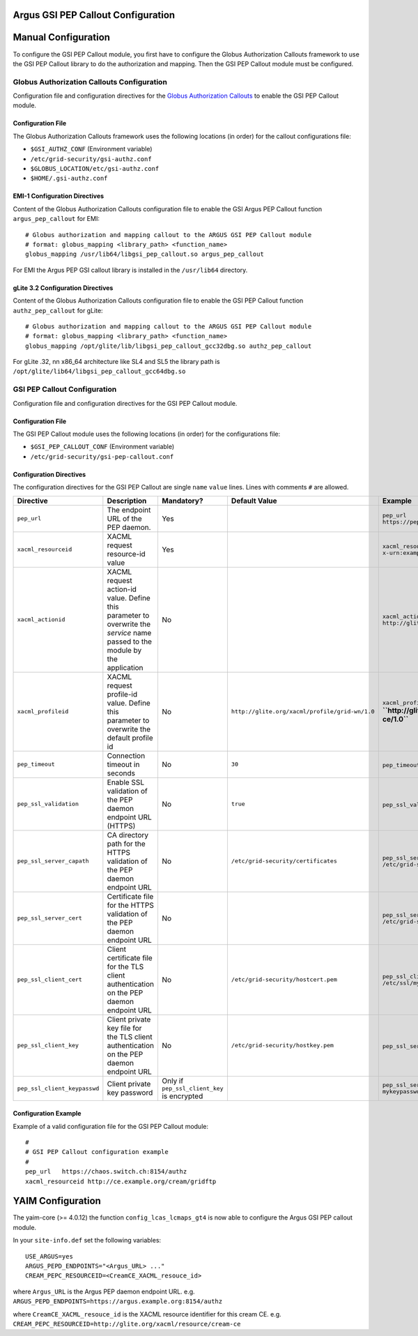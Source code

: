 .. _AuthZPEPGSIConfig:

Argus GSI PEP Callout Configuration
===================================

Manual Configuration
====================

To configure the GSI PEP Callout module, you first have to configure the
Globus Authorization Callouts framework to use the GSI PEP Callout
library to do the authorization and mapping. Then the GSI PEP Callout
module must be configured.

Globus Authorization Callouts Configuration
-------------------------------------------

Configuration file and configuration directives for the `Globus
Authorization
Callouts <http://www.globus.org/toolkit/security/callouts/>`__ to enable
the GSI PEP Callout module.

Configuration File
~~~~~~~~~~~~~~~~~~

The Globus Authorization Callouts framework uses the following locations
(in order) for the callout configurations file:

-  ``$GSI_AUTHZ_CONF`` (Environment variable)
-  ``/etc/grid-security/gsi-authz.conf``
-  ``$GLOBUS_LOCATION/etc/gsi-authz.conf``
-  ``$HOME/.gsi-authz.conf``

EMI-1 Configuration Directives
~~~~~~~~~~~~~~~~~~~~~~~~~~~~~~

Content of the Globus Authorization Callouts configuration file to
enable the GSI Argus PEP Callout function ``argus_pep_callout`` for EMI:

::

    # Globus authorization and mapping callout to the ARGUS GSI PEP Callout module
    # format: globus_mapping <library_path> <function_name>
    globus_mapping /usr/lib64/libgsi_pep_callout.so argus_pep_callout

For EMI the Argus PEP GSI callout library is installed in the
``/usr/lib64`` directory.

gLite 3.2 Configuration Directives
~~~~~~~~~~~~~~~~~~~~~~~~~~~~~~~~~~

Content of the Globus Authorization Callouts configuration file to
enable the GSI PEP Callout function ``authz_pep_callout`` for gLite:

::

    # Globus authorization and mapping callout to the ARGUS GSI PEP Callout module
    # format: globus_mapping <library_path> <function_name>
    globus_mapping /opt/glite/lib/libgsi_pep_callout_gcc32dbg.so authz_pep_callout

For gLite .32, nn x86\_64 architecture like SL4 and SL5 the library path
is ``/opt/glite/lib64/libgsi_pep_callout_gcc64dbg.so``

GSI PEP Callout Configuration
-----------------------------

Configuration file and configuration directives for the GSI PEP Callout
module.

Configuration File
~~~~~~~~~~~~~~~~~~

The GSI PEP Callout module uses the following locations (in order) for
the configurations file:

-  ``$GSI_PEP_CALLOUT_CONF`` (Environment variable)
-  ``/etc/grid-security/gsi-pep-callout.conf``

Configuration Directives
~~~~~~~~~~~~~~~~~~~~~~~~

The configuration directives for the GSI PEP Callout are single ``name``
``value`` lines. Lines with comments ``#`` are allowed.

+--------------------------------+--------------------------------------------------------------------------------------------------------------------------------+-----------------------------------------------+--------------------------------------------------+--------------------------------------------------------------------------+---------+
| Directive                      | Description                                                                                                                    | Mandatory?                                    | Default Value                                    | Example                                                                  | Since   |
+================================+================================================================================================================================+===============================================+==================================================+==========================================================================+=========+
| ``pep_url``                    | The endpoint URL of the PEP daemon.                                                                                            | Yes                                           |                                                  | ``pep_url`` ``https://pepd.example.org:8154/authz``                      | 1.0     |
+--------------------------------+--------------------------------------------------------------------------------------------------------------------------------+-----------------------------------------------+--------------------------------------------------+--------------------------------------------------------------------------+---------+
| ``xacml_resourceid``           | XACML request resource-id value                                                                                                | Yes                                           |                                                  | ``xacml_resourceid`` ``x-urn:example.org:resource:ce:gridftp``           | 1.0     |
+--------------------------------+--------------------------------------------------------------------------------------------------------------------------------+-----------------------------------------------+--------------------------------------------------+--------------------------------------------------------------------------+---------+
| ``xacml_actionid``             | XACML request action-id value. Define this parameter to overwrite the *service* name passed to the module by the application   | No                                            |                                                  | ``xacml_actionid`` ``http://glite.org/xacml/action/access``              | 1.0     |
+--------------------------------+--------------------------------------------------------------------------------------------------------------------------------+-----------------------------------------------+--------------------------------------------------+--------------------------------------------------------------------------+---------+
| ``xacml_profileid``            | XACML request profile-id value. Define this parameter to overwrite the default profile id                                      | No                                            | ``http://glite.org/xacml/profile/grid-wn/1.0``   | ``xacml_profileid`` **``http://glite.org/xacml/profile/grid-ce/1.0``**   | 1.2     |
+--------------------------------+--------------------------------------------------------------------------------------------------------------------------------+-----------------------------------------------+--------------------------------------------------+--------------------------------------------------------------------------+---------+
| ``pep_timeout``                | Connection timeout in seconds                                                                                                  | No                                            | ``30``                                           | ``pep_timeout`` ``60``                                                   | 1.0     |
+--------------------------------+--------------------------------------------------------------------------------------------------------------------------------+-----------------------------------------------+--------------------------------------------------+--------------------------------------------------------------------------+---------+
| ``pep_ssl_validation``         | Enable SSL validation of the PEP daemon endpoint URL (HTTPS)                                                                   | No                                            | ``true``                                         | ``pep_ssl_validation`` ``false``                                         | 1.0     |
+--------------------------------+--------------------------------------------------------------------------------------------------------------------------------+-----------------------------------------------+--------------------------------------------------+--------------------------------------------------------------------------+---------+
| ``pep_ssl_server_capath``      | CA directory path for the HTTPS validation of the PEP daemon endpoint URL                                                      | No                                            | ``/etc/grid-security/certificates``              | ``pep_ssl_server_capath`` ``/etc/grid-security/certificates``            | 1.0     |
+--------------------------------+--------------------------------------------------------------------------------------------------------------------------------+-----------------------------------------------+--------------------------------------------------+--------------------------------------------------------------------------+---------+
| ``pep_ssl_server_cert``        | Certificate file for the HTTPS validation of the PEP daemon endpoint URL                                                       | No                                            |                                                  | ``pep_ssl_server_cert`` ``/etc/grid-security/pepdcert.pem``              | 1.0     |
+--------------------------------+--------------------------------------------------------------------------------------------------------------------------------+-----------------------------------------------+--------------------------------------------------+--------------------------------------------------------------------------+---------+
| ``pep_ssl_client_cert``        | Client certificate file for the TLS client authentication on the PEP daemon endpoint URL                                       | No                                            | ``/etc/grid-security/hostcert.pem``              | ``pep_ssl_client_cert`` ``/etc/ssl/mycert.pem``                          | 1.0     |
+--------------------------------+--------------------------------------------------------------------------------------------------------------------------------+-----------------------------------------------+--------------------------------------------------+--------------------------------------------------------------------------+---------+
| ``pep_ssl_client_key``         | Client private key file for the TLS client authentication on the PEP daemon endpoint URL                                       | No                                            | ``/etc/grid-security/hostkey.pem``               | ``pep_ssl_server_key`` ``/etc/ssl/mykey.pem``                            | 1.0     |
+--------------------------------+--------------------------------------------------------------------------------------------------------------------------------+-----------------------------------------------+--------------------------------------------------+--------------------------------------------------------------------------+---------+
| ``pep_ssl_client_keypasswd``   | Client private key password                                                                                                    | Only if ``pep_ssl_client_key`` is encrypted   |                                                  | ``pep_ssl_server_keypasswd`` ``mykeypassword``                           | 1.0     |
+--------------------------------+--------------------------------------------------------------------------------------------------------------------------------+-----------------------------------------------+--------------------------------------------------+--------------------------------------------------------------------------+---------+

Configuration Example
~~~~~~~~~~~~~~~~~~~~~

Example of a valid configuration file for the GSI PEP Callout module:

::

    #
    # GSI PEP Callout configuration example
    #
    pep_url   https://chaos.switch.ch:8154/authz
    xacml_resourceid http://ce.example.org/cream/gridftp

YAIM Configuration
==================

The yaim-core (>= 4.0.12) the function ``config_lcas_lcmaps_gt4`` is now
able to configure the Argus GSI PEP callout module.

In your ``site-info.def`` set the following variables:

::

    USE_ARGUS=yes
    ARGUS_PEPD_ENDPOINTS="<Argus_URL> ..."
    CREAM_PEPC_RESOURCEID=<CreamCE_XACML_resouce_id>

where ``Argus_URL`` is the Argus PEP daemon endpoint URL. e.g.
``ARGUS_PEPD_ENDPOINTS=https://argus.example.org:8154/authz``

where ``CreamCE_XACML_resouce_id`` is the XACML resource identifier for
this cream CE. e.g.
``CREAM_PEPC_RESOURCEID=http://glite.org/xacml/resource/cream-ce``
